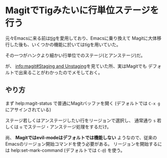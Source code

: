 * MagitでTigみたいに行単位ステージを行う
  :PROPERTIES:
  :DATE: [2022-05-13 Fri 00:48]
  :TAGS: :emacs:magit:tig:
  :BLOG_POST_KIND: Knowledge
  :BLOG_POST_PROGRESS: Published
  :BLOG_POST_STATUS: Normal
  :END:
:LOGBOOK:
CLOCK: [2022-05-13 Fri 00:48]--[2022-05-13 Fri 01:12] =>  0:24
:END:
  
元々Emacsに来る前は[[https://github.com/jonas/tig][tig]]を愛用しており、Emacsに乗り換えて
Magitに大体移行した後も、いくつかの機能に於いてはtigを用いていた。

その一つがハンクより細かい行単位でのステージ(とアンステージ)だ。

が、 [[info:magit#Staging and Unstaging][info:magit#Staging and Unstaging]]を見ていた所、実はMagitでも
デフォルトで出来ることがわかったのでメモしておく。

** やり方

まず help:magit-status で普通にMagitバッファを開く
(デフォルトでは ~C-x g~ にアサインされている)

ステージ若しくはアンステージしたい行をリージョンで選択し、
通常通り ~s~ 若しくは ~u~ でステージ・アンステージ処理をするだけ。

尚、 *Magitではevil-modeはデフォルトでは機能しない* ようなので、従来の
Emacsのリージョン開始コマンドを使う必要がある。
リージョンを開始するには help:set-mark-command (デフォルトでは ~C-@~) を使う。
